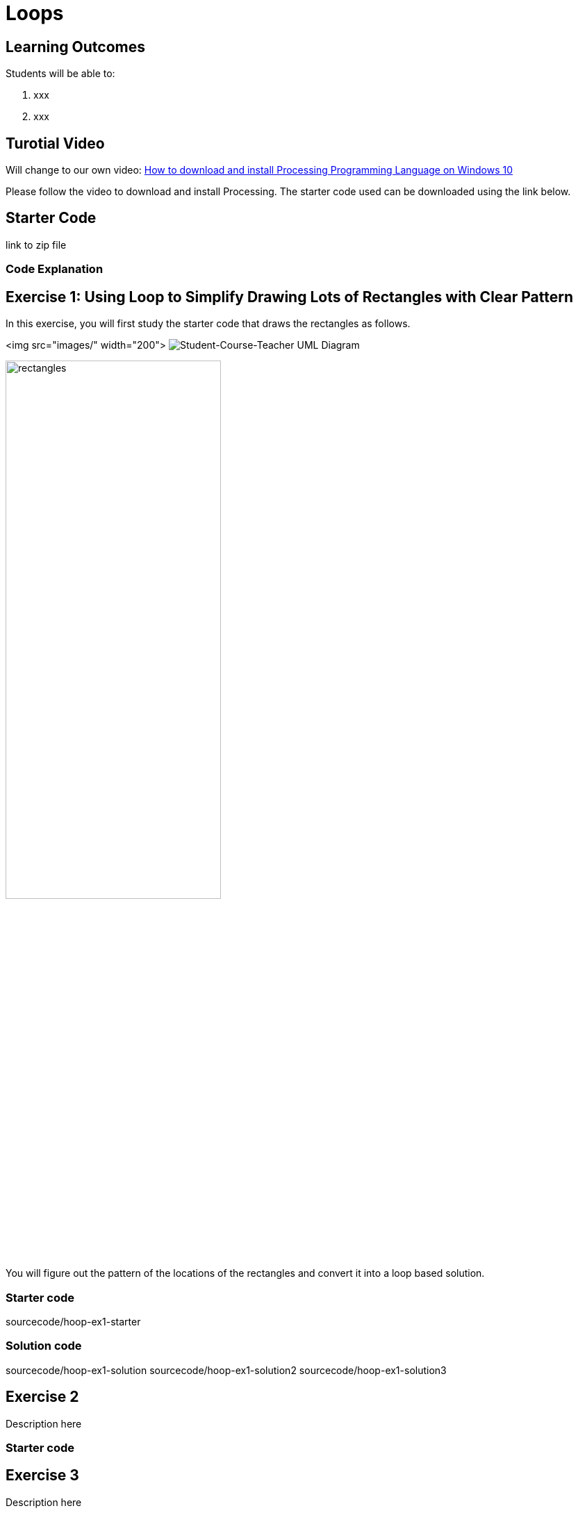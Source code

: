 :pt_chapter: 4   

= Loops

== Learning Outcomes
Students will be able to:

. xxx 
. xxx

== Turotial Video

Will change to our own video: https://www.youtube.com/watch?v=Q04sKyZsUKo[How to download and install Processing Programming Language on Windows 10]

Please follow the video to download and install Processing. The starter code used can be downloaded using the link below.

== Starter Code 

link to zip file

=== Code Explanation


== Exercise 1: Using Loop to Simplify Drawing Lots of Rectangles with Clear Pattern

In this exercise, you will first study the starter code that draws the rectangles as follows.

<img src="images/" width="200">
image:images/StudenCourseTeacherUML.JPG[Student-Course-Teacher UML Diagram]

image::images/rectangles.PNG[width=60%]

You will figure out the pattern of the locations of the rectangles and convert it into a loop based solution. 

=== Starter code
sourcecode/hoop-ex1-starter

=== Solution code
sourcecode/hoop-ex1-solution
sourcecode/hoop-ex1-solution2
sourcecode/hoop-ex1-solution3

== Exercise 2
Description here

=== Starter code

== Exercise 3
Description here

=== Starter code
